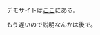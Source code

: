 #+BEGIN_COMMENT
.. title: もっとbucklescriptをいじった
.. slug: more_bucklesctipt
.. date: 2017-10-01 22:44:21 UTC+09:00
.. tags: ocaml, javascript, コード置き場
.. category:
.. link:
.. description:
.. type: text
#+END_COMMENT

デモサイトは[[https://yuki67.github.io/ShapeOCaml/][ここ]]にある。

もう遅いので説明なんかは後で。
